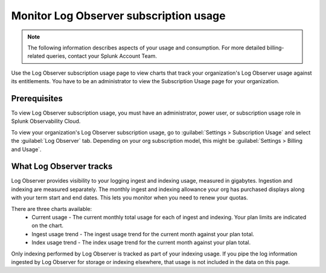 .. _lo-billing-usage:

*********************************************************************
Monitor Log Observer subscription usage
*********************************************************************

.. meta::
   :description: How Log Observer calculates subscription usage information so you can monitor your organization.

.. note:: The following information describes aspects of your usage and consumption. For more detailed billing-related queries, contact your Splunk Account Team.

Use the Log Observer subscription usage page to view charts that track your organization's Log Observer usage against its entitlements. You have to be an administrator to view the Subscription Usage page for your organization. 

Prerequisites
================================================================================
To view Log Observer subscription usage, you must have an administrator, power user, or subscription usage role in Splunk Observability Cloud.

To view your organization's Log Observer subscription usage, go to :guilabel:`Settings > Subscription Usage` and select the :guilabel:`Log Observer` tab. Depending on your org subscription model, this might be :guilabel:`Settings > Billing and Usage`.

What Log Observer tracks 
====================================

Log Observer provides visibility to your logging ingest and indexing usage, measured in gigabytes. Ingestion and indexing are measured separately. The monthly ingest and indexing allowance your org has purchased displays along with your term start and end dates. This lets you  monitor when you need to renew your quotas.

There are three charts available:
   * Current usage - The current monthly total usage for each of ingest and indexing. Your plan limits are indicated on the chart.
   * Ingest usage trend - The ingest usage trend for the current month against your plan total.
   * Index usage trend - The index usage trend for the current month against your plan total.

Only indexing performed by Log Observer is tracked as part of your indexing usage. If you pipe the log information ingested by Log Observer for storage or indexing elsewhere, that usage is not included in the data on this page.
